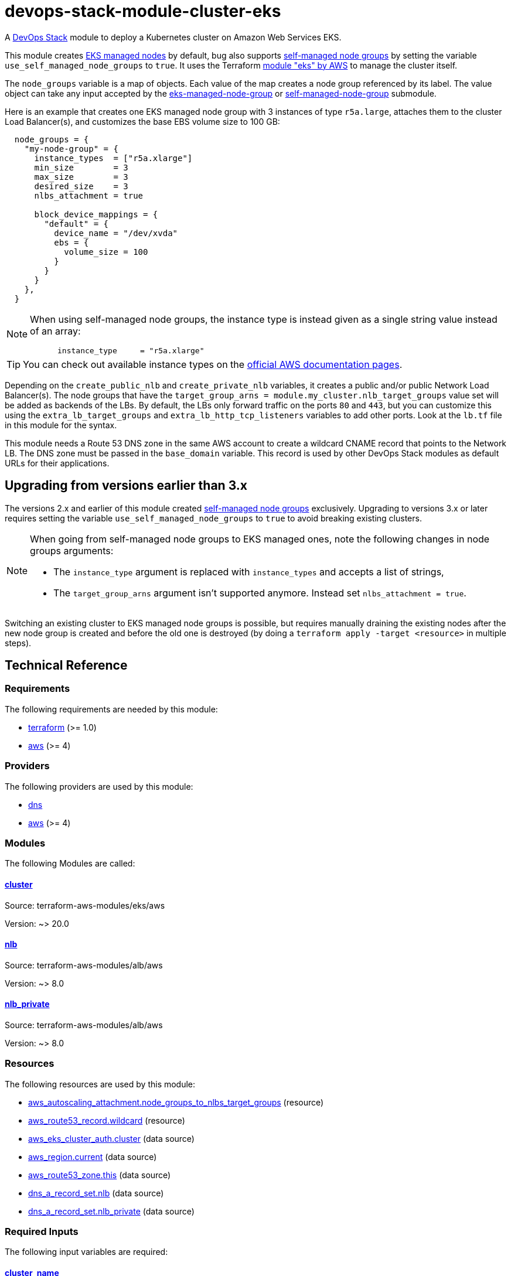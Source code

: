= devops-stack-module-cluster-eks

A https://devops-stack.io/[DevOps Stack] module to deploy a Kubernetes cluster on Amazon Web Services EKS.

This module creates https://docs.aws.amazon.com/eks/latest/userguide/managed-node-groups.html[EKS managed nodes] by default, bug also supports https://docs.aws.amazon.com/eks/latest/userguide/worker.html[self-managed node groups] by setting the variable `use_self_managed_node_groups` to `true`. It uses the Terraform https://registry.terraform.io/modules/terraform-aws-modules/eks/aws/latest[module "eks" by AWS] to manage the cluster itself.

The `node_groups` variable is a map of objects. Each value of the map creates a node group referenced by its label. The value object can take any input accepted by the https://registry.terraform.io/modules/terraform-aws-modules/eks/aws/latest/submodules/eks-managed-node-group[eks-managed-node-group] or https://registry.terraform.io/modules/terraform-aws-modules/eks/aws/latest/submodules/self-managed-node-group[self-managed-node-group] submodule.

Here is an example that creates one EKS managed node group with 3 instances of type `r5a.large`, attaches them to the cluster Load Balancer(s), and customizes the base EBS volume size to 100 GB:

----
  node_groups = {
    "my-node-group" = {
      instance_types  = ["r5a.xlarge"]
      min_size        = 3
      max_size        = 3
      desired_size    = 3
      nlbs_attachment = true

      block_device_mappings = {
        "default" = {
          device_name = "/dev/xvda"
          ebs = {
            volume_size = 100
          }
        }
      }
    },
  }
----

[NOTE]
====
When using self-managed node groups, the instance type is instead given as a single string value instead of an array:

----
      instance_type     = "r5a.xlarge"
----
====

TIP: You can check out available instance types on the https://aws.amazon.com/ec2/instance-types[official AWS documentation pages].

Depending on the `create_public_nlb` and `create_private_nlb` variables, it creates a public and/or public Network Load Balancer(s). The node groups that have the `target_group_arns = module.my_cluster.nlb_target_groups` value set will be added as backends of the LBs. By default, the LBs only forward traffic on the ports `80` and `443`, but you can customize this using the `extra_lb_target_groups` and `extra_lb_http_tcp_listeners` variables to add other ports. Look at the `lb.tf` file in this module for the syntax.

This module needs a Route 53 DNS zone in the same AWS account to create a wildcard CNAME record that points to the Network LB. The DNS zone must be passed in the `base_domain` variable. This record is used by other DevOps Stack modules as default URLs for their applications.

== Upgrading from versions earlier than 3.x

The versions 2.x and earlier of this module created https://docs.aws.amazon.com/eks/latest/userguide/worker.html[self-managed node groups] exclusively. Upgrading to versions 3.x or later requires setting the variable `use_self_managed_node_groups` to `true` to avoid breaking existing clusters.

[NOTE]
====
When going from self-managed node groups to EKS managed ones, note the following changes in node groups arguments:

- The `instance_type` argument is replaced with `instance_types` and accepts a list of strings,
- The `target_group_arns` argument isn't supported anymore. Instead set `nlbs_attachment = true`.
====

Switching an existing cluster to EKS managed node groups is possible, but requires manually draining the existing nodes after the new node group is created and before the old one is destroyed (by doing a `terraform apply -target <resource>` in multiple steps).

== Technical Reference

// BEGIN_TF_DOCS
=== Requirements

The following requirements are needed by this module:

- [[requirement_terraform]] <<requirement_terraform,terraform>> (>= 1.0)

- [[requirement_aws]] <<requirement_aws,aws>> (>= 4)

=== Providers

The following providers are used by this module:

- [[provider_dns]] <<provider_dns,dns>>

- [[provider_aws]] <<provider_aws,aws>> (>= 4)

=== Modules

The following Modules are called:

==== [[module_cluster]] <<module_cluster,cluster>>

Source: terraform-aws-modules/eks/aws

Version: ~> 20.0

==== [[module_nlb]] <<module_nlb,nlb>>

Source: terraform-aws-modules/alb/aws

Version: ~> 8.0

==== [[module_nlb_private]] <<module_nlb_private,nlb_private>>

Source: terraform-aws-modules/alb/aws

Version: ~> 8.0

=== Resources

The following resources are used by this module:

- https://registry.terraform.io/providers/hashicorp/aws/latest/docs/resources/autoscaling_attachment[aws_autoscaling_attachment.node_groups_to_nlbs_target_groups] (resource)
- https://registry.terraform.io/providers/hashicorp/aws/latest/docs/resources/route53_record[aws_route53_record.wildcard] (resource)
- https://registry.terraform.io/providers/hashicorp/aws/latest/docs/data-sources/eks_cluster_auth[aws_eks_cluster_auth.cluster] (data source)
- https://registry.terraform.io/providers/hashicorp/aws/latest/docs/data-sources/region[aws_region.current] (data source)
- https://registry.terraform.io/providers/hashicorp/aws/latest/docs/data-sources/route53_zone[aws_route53_zone.this] (data source)
- https://registry.terraform.io/providers/hashicorp/dns/latest/docs/data-sources/a_record_set[dns_a_record_set.nlb] (data source)
- https://registry.terraform.io/providers/hashicorp/dns/latest/docs/data-sources/a_record_set[dns_a_record_set.nlb_private] (data source)

=== Required Inputs

The following input variables are required:

==== [[input_cluster_name]] <<input_cluster_name,cluster_name>>

Description: Name of the EKS cluster. Must be unique in the AWS account.

Type: `string`

==== [[input_vpc_id]] <<input_vpc_id,vpc_id>>

Description: ID of the VPC where the cluster and nodes will be deployed.

Type: `string`

==== [[input_private_subnet_ids]] <<input_private_subnet_ids,private_subnet_ids>>

Description: List of IDs of private subnets that the EKS instances will be attached to.

Type: `list(string)`

=== Optional Inputs

The following input variables are optional (have default values):

==== [[input_base_domain]] <<input_base_domain,base_domain>>

Description: The base domain for the cluster.

This module needs a Route 53 zone matching this variable with permission to create DNS records. It will create a wildcard CNAME record `*.<subdomain>.<base_domain>` that points to an Elastic Load Balancer routing ingress traffic to all cluster nodes. Such urls will be used by default by other DevOps Stack modules for the applications they deploy (e.g. Argo CD, Prometheus, etc).

Type: `string`

Default: `null`

==== [[input_subdomain]] <<input_subdomain,subdomain>>

Description: The subdomain used for ingresses.

Type: `string`

Default: `"apps"`

==== [[input_kubernetes_version]] <<input_kubernetes_version,kubernetes_version>>

Description: Kubernetes `<major>.<minor>` version to use for the EKS cluster.

See https://docs.aws.amazon.com/eks/latest/userguide/kubernetes-versions.html[AWS EKS documentation] for a list of available versions.

If you do not specify a value, the latest available version at creation is used and no upgrades will occur except those automatically triggered by EKS.

The value can be set and increased on an existing cluster to upgrade it. *Note that this triggers a rolling replacement of the compute nodes, so all pods will be recreated*.

Type: `string`

Default: `null`

==== [[input_cluster_endpoint_public_access_cidrs]] <<input_cluster_endpoint_public_access_cidrs,cluster_endpoint_public_access_cidrs>>

Description: List of CIDR blocks which can access the Amazon EKS public API server endpoint.

Type: `list(string)`

Default:
[source,json]
----
[
  "0.0.0.0/0"
]
----

==== [[input_public_subnet_ids]] <<input_public_subnet_ids,public_subnet_ids>>

Description: List of IDs of public subnets the public NLB will be attached to if enabled with 'create_public_nlb'.

Type: `list(string)`

Default: `[]`

==== [[input_node_groups]] <<input_node_groups,node_groups>>

Description: A map of node group configurations to be created.

Type: `any`

Default: `{}`

==== [[input_use_self_managed_node_groups]] <<input_use_self_managed_node_groups,use_self_managed_node_groups>>

Description: Whether to use self-managed node groups instead of EKS managed node groups.

EKS managed node groups have the advantage of automatically draining the nodes when instances are being replaced.

**You should set this variable to `true` on clusters deployed with a module earlier than v3 because it created self-managed node groups exclusively.**

Changing this on an existing cluster is not supported (although it is possible with some downtime and manual fixes to the load balancer target groups).

Type: `bool`

Default: `false`

==== [[input_create_public_nlb]] <<input_create_public_nlb,create_public_nlb>>

Description: Whether to create an internet-facing NLB attached to the public subnets

Type: `bool`

Default: `true`

==== [[input_create_private_nlb]] <<input_create_private_nlb,create_private_nlb>>

Description: Whether to create an internal NLB attached the private subnets

Type: `bool`

Default: `false`

==== [[input_nlb_attached_node_groups]] <<input_nlb_attached_node_groups,nlb_attached_node_groups>>

Description: List of node_groups indexes that the NLB(s) should be attached to

Type: `list(any)`

Default: `[]`

==== [[input_extra_lb_target_groups]] <<input_extra_lb_target_groups,extra_lb_target_groups>>

Description: Additional Target Groups to attach to Network LBs.

A list of maps containing key/value pairs that define the target groups. Required key/values: `name`, `backend_protocol`, `backend_port`.

Type: `list(any)`

Default: `[]`

==== [[input_extra_lb_http_tcp_listeners]] <<input_extra_lb_http_tcp_listeners,extra_lb_http_tcp_listeners>>

Description: Additional Listeners to attach to Network LBs.

A list of maps describing the HTTP listeners. Required key/values: `port`, `protocol`. Optional key/values: `target_group_index` (defaults to `http_tcp_listeners[count.index]`).

Type: `list(any)`

Default: `[]`

==== [[input_tags]] <<input_tags,tags>>

Description: Tags to apply to all resources created by the EKS Terraform module.

Type: `map(string)`

Default: `{}`

=== Outputs

The following outputs are exported:

==== [[output_cluster_name]] <<output_cluster_name,cluster_name>>

Description: Name of the EKS cluster.

==== [[output_cluster_arn]] <<output_cluster_arn,cluster_arn>>

Description: The Amazon Resource Name (ARN) of the cluster

==== [[output_base_domain]] <<output_base_domain,base_domain>>

Description: The base domain for the cluster.

==== [[output_cluster_oidc_issuer_url]] <<output_cluster_oidc_issuer_url,cluster_oidc_issuer_url>>

Description: The URL on the EKS cluster for the OpenID Connect identity provider

==== [[output_node_security_group_id]] <<output_node_security_group_id,node_security_group_id>>

Description: ID of the node shared security group

==== [[output_node_groups]] <<output_node_groups,node_groups>>

Description: Map of attribute maps for all node groups created.

==== [[output_kubernetes_host]] <<output_kubernetes_host,kubernetes_host>>

Description: Endpoint for your Kubernetes API server.

==== [[output_kubernetes_cluster_ca_certificate]] <<output_kubernetes_cluster_ca_certificate,kubernetes_cluster_ca_certificate>>

Description: Certificate data required to communicate with the cluster.

==== [[output_kubernetes_token]] <<output_kubernetes_token,kubernetes_token>>

Description: Token to use to authenticate with the cluster.

==== [[output_nlb_dns_name]] <<output_nlb_dns_name,nlb_dns_name>>

Description: Map of the DNS names of the load balancers (public and/or private if enabled). Returns `null` if the respective load balancer is disabled.

==== [[output_nlb_zone_id]] <<output_nlb_zone_id,nlb_zone_id>>

Description: Map of the zone_id of the load balancer to assist with creating DNS records (public and/or private if enabled). Returns `null` if the respective load balancer is disabled.

==== [[output_nlb_target_groups]] <<output_nlb_target_groups,nlb_target_groups>>

Description: List of the target groups ARNs (public and/or private if enabled).

==== [[output_kubernetes]] <<output_kubernetes,kubernetes>>

Description: Kubernetes API endpoint and CA certificate as a structured value.
// END_TF_DOCS

=== Reference in table format 

.Show tables
[%collapsible]
====
// BEGIN_TF_TABLES
= Requirements

[cols="a,a",options="header,autowidth"]
|===
|Name |Version
|[[requirement_terraform]] <<requirement_terraform,terraform>> |>= 1.0
|[[requirement_aws]] <<requirement_aws,aws>> |>= 4
|===

= Providers

[cols="a,a",options="header,autowidth"]
|===
|Name |Version
|[[provider_aws]] <<provider_aws,aws>> |>= 4
|[[provider_dns]] <<provider_dns,dns>> |n/a
|===

= Modules

[cols="a,a,a",options="header,autowidth"]
|===
|Name |Source |Version
|[[module_nlb]] <<module_nlb,nlb>> |terraform-aws-modules/alb/aws |~> 8.0
|[[module_nlb_private]] <<module_nlb_private,nlb_private>> |terraform-aws-modules/alb/aws |~> 8.0
|[[module_cluster]] <<module_cluster,cluster>> |terraform-aws-modules/eks/aws |~> 20.0
|===

= Resources

[cols="a,a",options="header,autowidth"]
|===
|Name |Type
|https://registry.terraform.io/providers/hashicorp/aws/latest/docs/resources/autoscaling_attachment[aws_autoscaling_attachment.node_groups_to_nlbs_target_groups] |resource
|https://registry.terraform.io/providers/hashicorp/aws/latest/docs/resources/route53_record[aws_route53_record.wildcard] |resource
|https://registry.terraform.io/providers/hashicorp/aws/latest/docs/data-sources/eks_cluster_auth[aws_eks_cluster_auth.cluster] |data source
|https://registry.terraform.io/providers/hashicorp/aws/latest/docs/data-sources/region[aws_region.current] |data source
|https://registry.terraform.io/providers/hashicorp/aws/latest/docs/data-sources/route53_zone[aws_route53_zone.this] |data source
|https://registry.terraform.io/providers/hashicorp/dns/latest/docs/data-sources/a_record_set[dns_a_record_set.nlb] |data source
|https://registry.terraform.io/providers/hashicorp/dns/latest/docs/data-sources/a_record_set[dns_a_record_set.nlb_private] |data source
|===

= Inputs

[cols="a,a,a,a,a",options="header,autowidth"]
|===
|Name |Description |Type |Default |Required
|[[input_cluster_name]] <<input_cluster_name,cluster_name>>
|Name of the EKS cluster. Must be unique in the AWS account.
|`string`
|n/a
|yes

|[[input_base_domain]] <<input_base_domain,base_domain>>
|The base domain for the cluster.

This module needs a Route 53 zone matching this variable with permission to create DNS records. It will create a wildcard CNAME record `*.<subdomain>.<base_domain>` that points to an Elastic Load Balancer routing ingress traffic to all cluster nodes. Such urls will be used by default by other DevOps Stack modules for the applications they deploy (e.g. Argo CD, Prometheus, etc).

|`string`
|`null`
|no

|[[input_subdomain]] <<input_subdomain,subdomain>>
|The subdomain used for ingresses.
|`string`
|`"apps"`
|no

|[[input_kubernetes_version]] <<input_kubernetes_version,kubernetes_version>>
|Kubernetes `<major>.<minor>` version to use for the EKS cluster.

See https://docs.aws.amazon.com/eks/latest/userguide/kubernetes-versions.html[AWS EKS documentation] for a list of available versions.

If you do not specify a value, the latest available version at creation is used and no upgrades will occur except those automatically triggered by EKS.

The value can be set and increased on an existing cluster to upgrade it. *Note that this triggers a rolling replacement of the compute nodes, so all pods will be recreated*.

|`string`
|`null`
|no

|[[input_cluster_endpoint_public_access_cidrs]] <<input_cluster_endpoint_public_access_cidrs,cluster_endpoint_public_access_cidrs>>
|List of CIDR blocks which can access the Amazon EKS public API server endpoint.
|`list(string)`
|

[source]
----
[
  "0.0.0.0/0"
]
----

|no

|[[input_vpc_id]] <<input_vpc_id,vpc_id>>
|ID of the VPC where the cluster and nodes will be deployed.
|`string`
|n/a
|yes

|[[input_private_subnet_ids]] <<input_private_subnet_ids,private_subnet_ids>>
|List of IDs of private subnets that the EKS instances will be attached to.
|`list(string)`
|n/a
|yes

|[[input_public_subnet_ids]] <<input_public_subnet_ids,public_subnet_ids>>
|List of IDs of public subnets the public NLB will be attached to if enabled with 'create_public_nlb'.
|`list(string)`
|`[]`
|no

|[[input_node_groups]] <<input_node_groups,node_groups>>
|A map of node group configurations to be created.
|`any`
|`{}`
|no

|[[input_use_self_managed_node_groups]] <<input_use_self_managed_node_groups,use_self_managed_node_groups>>
|Whether to use self-managed node groups instead of EKS managed node groups.

EKS managed node groups have the advantage of automatically draining the nodes when instances are being replaced.

**You should set this variable to `true` on clusters deployed with a module earlier than v3 because it created self-managed node groups exclusively.**

Changing this on an existing cluster is not supported (although it is possible with some downtime and manual fixes to the load balancer target groups).

|`bool`
|`false`
|no

|[[input_create_public_nlb]] <<input_create_public_nlb,create_public_nlb>>
|Whether to create an internet-facing NLB attached to the public subnets
|`bool`
|`true`
|no

|[[input_create_private_nlb]] <<input_create_private_nlb,create_private_nlb>>
|Whether to create an internal NLB attached the private subnets
|`bool`
|`false`
|no

|[[input_nlb_attached_node_groups]] <<input_nlb_attached_node_groups,nlb_attached_node_groups>>
|List of node_groups indexes that the NLB(s) should be attached to
|`list(any)`
|`[]`
|no

|[[input_extra_lb_target_groups]] <<input_extra_lb_target_groups,extra_lb_target_groups>>
|Additional Target Groups to attach to Network LBs.

A list of maps containing key/value pairs that define the target groups. Required key/values: `name`, `backend_protocol`, `backend_port`.

|`list(any)`
|`[]`
|no

|[[input_extra_lb_http_tcp_listeners]] <<input_extra_lb_http_tcp_listeners,extra_lb_http_tcp_listeners>>
|Additional Listeners to attach to Network LBs.

A list of maps describing the HTTP listeners. Required key/values: `port`, `protocol`. Optional key/values: `target_group_index` (defaults to `http_tcp_listeners[count.index]`).

|`list(any)`
|`[]`
|no

|[[input_tags]] <<input_tags,tags>>
|Tags to apply to all resources created by the EKS Terraform module.
|`map(string)`
|`{}`
|no

|===

= Outputs

[cols="a,a",options="header,autowidth"]
|===
|Name |Description
|[[output_cluster_name]] <<output_cluster_name,cluster_name>> |Name of the EKS cluster.
|[[output_cluster_arn]] <<output_cluster_arn,cluster_arn>> |The Amazon Resource Name (ARN) of the cluster
|[[output_base_domain]] <<output_base_domain,base_domain>> |The base domain for the cluster.
|[[output_cluster_oidc_issuer_url]] <<output_cluster_oidc_issuer_url,cluster_oidc_issuer_url>> |The URL on the EKS cluster for the OpenID Connect identity provider
|[[output_node_security_group_id]] <<output_node_security_group_id,node_security_group_id>> |ID of the node shared security group
|[[output_node_groups]] <<output_node_groups,node_groups>> |Map of attribute maps for all node groups created.
|[[output_kubernetes_host]] <<output_kubernetes_host,kubernetes_host>> |Endpoint for your Kubernetes API server.
|[[output_kubernetes_cluster_ca_certificate]] <<output_kubernetes_cluster_ca_certificate,kubernetes_cluster_ca_certificate>> |Certificate data required to communicate with the cluster.
|[[output_kubernetes_token]] <<output_kubernetes_token,kubernetes_token>> |Token to use to authenticate with the cluster.
|[[output_nlb_dns_name]] <<output_nlb_dns_name,nlb_dns_name>> |Map of the DNS names of the load balancers (public and/or private if enabled). Returns `null` if the respective load balancer is disabled.
|[[output_nlb_zone_id]] <<output_nlb_zone_id,nlb_zone_id>> |Map of the zone_id of the load balancer to assist with creating DNS records (public and/or private if enabled). Returns `null` if the respective load balancer is disabled.
|[[output_nlb_target_groups]] <<output_nlb_target_groups,nlb_target_groups>> |List of the target groups ARNs (public and/or private if enabled).
|[[output_kubernetes]] <<output_kubernetes,kubernetes>> |Kubernetes API endpoint and CA certificate as a structured value.
|===
// END_TF_TABLES
====
